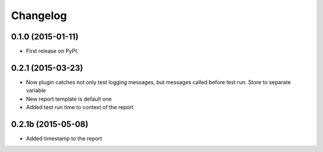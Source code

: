 
Changelog
=========

0.1.0 (2015-01-11)
-----------------------------------------

* First release on PyPI.

0.2.1 (2015-03-23)
-----------------------------------------

* Now plugin catches not only test logging messages, but messages called before test run. Store to separate variable
* New report template is default one
* Added test run time to context of the report

0.2.1b (2015-05-08)
-----------------------------------------

* Added timestamp to the report
